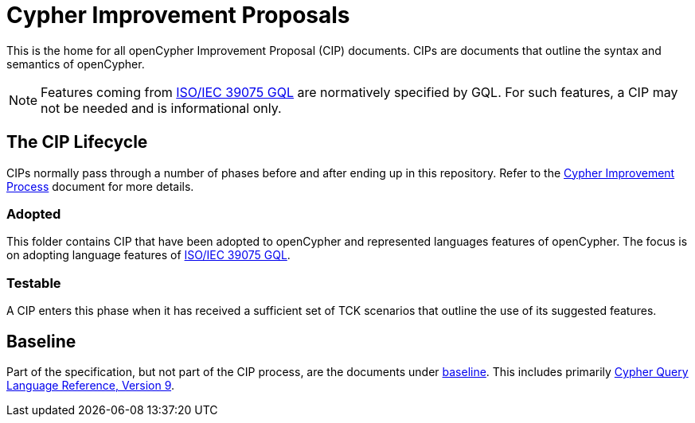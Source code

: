 = Cypher Improvement Proposals

This is the home for all openCypher Improvement Proposal (CIP) documents.
CIPs are documents that outline the syntax and semantics of openCypher.

NOTE: Features coming from https://www.iso.org/standard/76120.html[ISO/IEC 39075 GQL] are normatively specified by GQL.
For such features, a CIP may not be needed and is informational only.

== The CIP Lifecycle

CIPs normally pass through a number of phases before and after ending up in this repository.
Refer to the link:../CIP-PROCESS.adoc[Cypher Improvement Process] document for more details.

=== Adopted

This folder contains CIP that have been adopted to openCypher and represented languages features of openCypher.
The focus is on adopting language features of https://www.iso.org/standard/76120.html[ISO/IEC 39075 GQL].

=== Testable

A CIP enters this phase when it has received a sufficient set of TCK scenarios that outline the use of its suggested features.

== Baseline

Part of the specification, but not part of the CIP process, are the documents under link:0.baseline/[baseline].
This includes primarily link:0.baseline/openCypher9.pdf[Cypher Query Language Reference, Version 9].